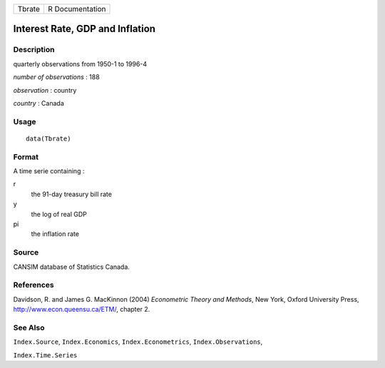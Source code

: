 +--------+-----------------+
| Tbrate | R Documentation |
+--------+-----------------+

Interest Rate, GDP and Inflation
--------------------------------

Description
~~~~~~~~~~~

quarterly observations from 1950-1 to 1996-4

*number of observations* : 188

*observation* : country

*country* : Canada

Usage
~~~~~

::

    data(Tbrate)

Format
~~~~~~

A time serie containing :

r
    the 91-day treasury bill rate

y
    the log of real GDP

pi
    the inflation rate

Source
~~~~~~

CANSIM database of Statistics Canada.

References
~~~~~~~~~~

Davidson, R. and James G. MacKinnon (2004) *Econometric Theory and
Methods*, New York, Oxford University Press,
http://www.econ.queensu.ca/ETM/, chapter 2.

See Also
~~~~~~~~

``Index.Source``, ``Index.Economics``, ``Index.Econometrics``,
``Index.Observations``,

``Index.Time.Series``
